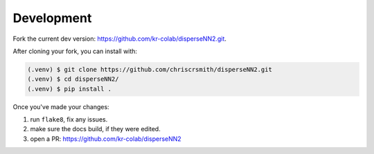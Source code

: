 

.. _development:

Development
-----------

Fork the current dev version: https://github.com/kr-colab/disperseNN2.git.

After cloning your fork, you can install with:

.. code-block:: console

                (.venv) $ git clone https://github.com/chriscrsmith/disperseNN2.git
		(.venv) $ cd disperseNN2/
                (.venv) $ pip install .

Once you've made your changes:   

1. run ``flake8``, fix any issues.
2. make sure the docs build, if they were edited.
3. open a PR: https://github.com/kr-colab/disperseNN2
